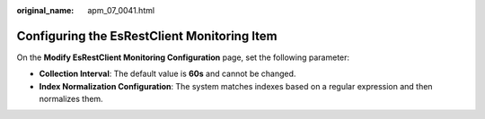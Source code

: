 :original_name: apm_07_0041.html

.. _apm_07_0041:

Configuring the EsRestClient Monitoring Item
============================================

On the **Modify EsRestClient Monitoring Configuration** page, set the following parameter:

-  **Collection Interval**: The default value is **60s** and cannot be changed.
-  **Index Normalization Configuration**: The system matches indexes based on a regular expression and then normalizes them.
